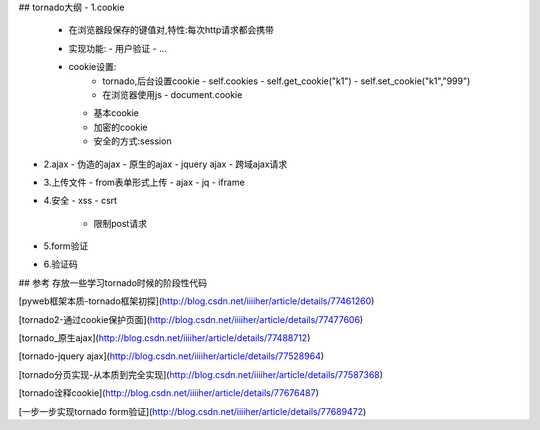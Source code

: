 

## tornado大纲
- 1.cookie
  - 在浏览器段保存的键值对,特性:每次http请求都会携带
  - 实现功能:
    - 用户验证
    - ...
  - cookie设置:
     - tornado,后台设置cookie
       - self.cookies
       - self.get_cookie("k1")
       - self.set_cookie("k1","999")
     - 在浏览器使用js
       - document.cookie
    - 基本cookie
    - 加密的cookie
    - 安全的方式:session

- 2.ajax
  - 伪造的ajax
  - 原生的ajax
  - jquery ajax
  - 跨域ajax请求

- 3.上传文件
  - from表单形式上传
  - ajax
  - jq
  - iframe

- 4.安全
  - xss
  - csrt
    - 限制post请求
- 5.form验证
- 6.验证码



## 参考
存放一些学习tornado时候的阶段性代码

[pyweb框架本质-tornado框架初探](http://blog.csdn.net/iiiiher/article/details/77461260)

[tornado2-通过cookie保护页面](http://blog.csdn.net/iiiiher/article/details/77477606)

[tornado_原生ajax](http://blog.csdn.net/iiiiher/article/details/77488712)

[tornado-jquery ajax](http://blog.csdn.net/iiiiher/article/details/77528964)

[tornado分页实现-从本质到完全实现](http://blog.csdn.net/iiiiher/article/details/77587368)


[tornado诠释cookie](http://blog.csdn.net/iiiiher/article/details/77676487)

[一步一步实现tornado form验证](http://blog.csdn.net/iiiiher/article/details/77689472)
